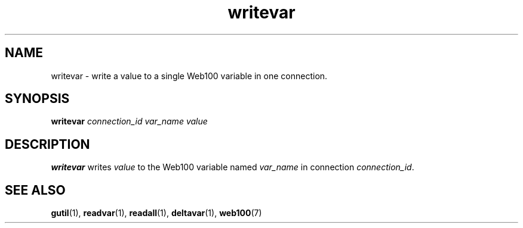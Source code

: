 .\" $Id: writevar.1,v 1.2 2002/09/03 17:36:32 engelhar Exp $
.TH writevar 1 "26 February 2002" "Web100 Userland" "Web100"
.SH NAME
writevar \- write a value to a single Web100 variable in one connection.
.SH SYNOPSIS
.B writevar
.I connection_id
.I var_name
.I value
.SH DESCRIPTION
\fBwritevar\fR writes \fIvalue\fR to the Web100 variable named
\fIvar_name\fR in connection \fIconnection_id\fR.
.SH SEE ALSO
.BR gutil (1),
.BR readvar (1),
.BR readall (1),
.BR deltavar (1),
.BR web100 (7)

